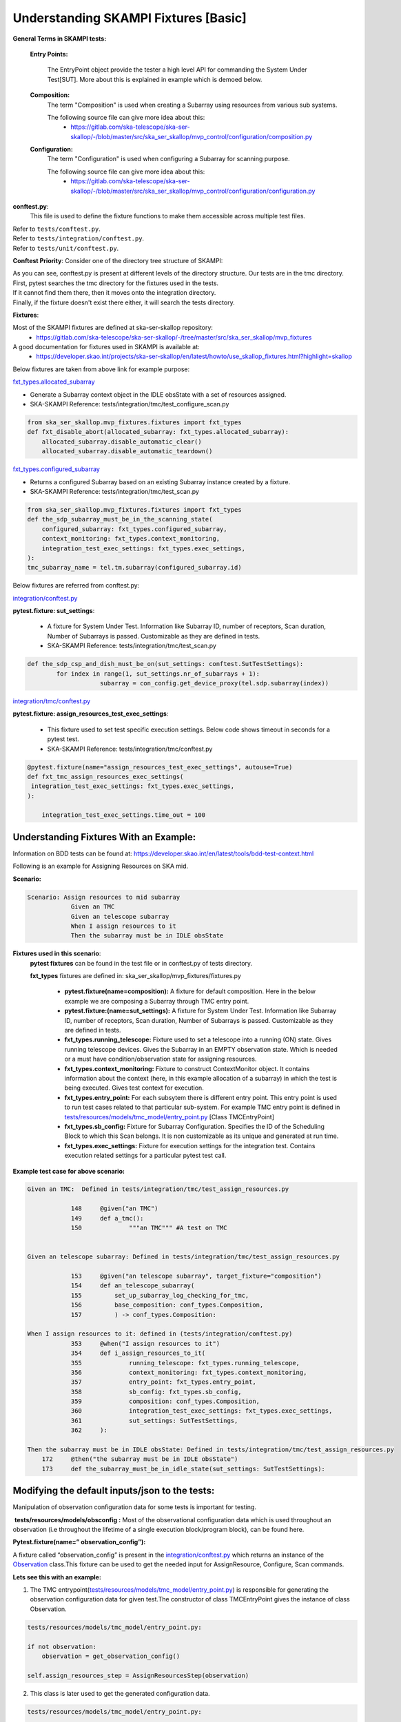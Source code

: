 .. _`Testing Runway`:

Understanding SKAMPI Fixtures [Basic]
*************************************************************
**General Terms in SKAMPI tests:**

    **Entry Points:**

            The EntryPoint object provide the tester a high level API for commanding the System Under Test[SUT]. More about this is explained in example which is demoed below.
    
    **Composition:**
            The term "Composition" is used when creating a Subarray using resources from various sub systems.            

            The following source file can give more idea about this:
                * https://gitlab.com/ska-telescope/ska-ser-skallop/-/blob/master/src/ska_ser_skallop/mvp_control/configuration/composition.py
  
    **Configuration:**
            The term "Configuration" is used when configuring a Subarray for scanning purpose.

            The following source file can give more idea about this:
                * https://gitlab.com/ska-telescope/ska-ser-skallop/-/blob/master/src/ska_ser_skallop/mvp_control/configuration/configuration.py

    
**conftest.py**:
   This file is used to define the fixture functions to make them accessible across multiple test files.

| Refer to ``tests/conftest.py``. 
| Refer to ``tests/integration/conftest.py``.
| Refer to ``tests/unit/conftest.py``.

**Conftest Priority**:
Consider one of the directory tree structure of SKAMPI:

.. image:: ../_static/img/conftest_tree.png

| As you can see, conftest.py is present at different levels of the directory structure. Our tests are in the tmc directory.

| First, pytest searches the tmc directory for the fixtures used in the tests.

| If it cannot find them there, then it moves onto the integration directory.

| Finally, if the fixture doesn't exist there either, it will search the tests directory.

**Fixtures**: 

Most of the SKAMPI fixtures are defined at ska-ser-skallop repository:
    * https://gitlab.com/ska-telescope/ska-ser-skallop/-/tree/master/src/ska_ser_skallop/mvp_fixtures

A good documentation for fixtures used in SKAMPI is available at:
    * https://developer.skao.int/projects/ska-ser-skallop/en/latest/howto/use_skallop_fixtures.html?highlight=skallop

Below fixtures are taken from above link for example purpose:  

`fxt_types.allocated_subarray <https://gitlab.com/ska-telescope/ska-ser-skallop/-/blob/master/src/ska_ser_skallop/mvp_fixtures/fixtures.py>`_
 
* Generate a Subarray context object in the IDLE obsState with a set of resources assigned.

* SKA-SKAMPI Reference:  tests/integration/tmc/test_configure_scan.py

.. code-block:: python

    from ska_ser_skallop.mvp_fixtures.fixtures import fxt_types
    def fxt_disable_abort(allocated_subarray: fxt_types.allocated_subarray):
        allocated_subarray.disable_automatic_clear()
        allocated_subarray.disable_automatic_teardown()

`fxt_types.configured_subarray <https://gitlab.com/ska-telescope/ska-ser-skallop/-/blob/master/src/ska_ser_skallop/mvp_fixtures/fixtures.py>`_

* Returns a configured Subarray based on an existing Subarray instance created by a fixture.
  
* SKA-SKAMPI Reference:  tests/integration/tmc/test_scan.py

.. code-block:: python

    from ska_ser_skallop.mvp_fixtures.fixtures import fxt_types
    def the_sdp_subarray_must_be_in_the_scanning_state(
        configured_subarray: fxt_types.configured_subarray,
        context_monitoring: fxt_types.context_monitoring,
        integration_test_exec_settings: fxt_types.exec_settings,
    ):
    tmc_subarray_name = tel.tm.subarray(configured_subarray.id)


Below fixtures are referred from conftest.py:

`integration/conftest.py <https://gitlab.com/ska-telescope/ska-skampi/-/blob/master/tests/integration/conftest.py>`_ 

**pytest.fixture: sut_settings**:

        *   A fixture for System Under Test. Information like Subarray ID, number of receptors, Scan duration, Number of Subarrays is passed. Customizable as they are defined in tests.
        *   SKA-SKAMPI Reference: tests/integration/tmc/test_scan.py


.. code-block:: python

    def the_sdp_csp_and_dish_must_be_on(sut_settings: conftest.SutTestSettings):
	    for index in range(1, sut_settings.nr_of_subarrays + 1):
			subarray = con_config.get_device_proxy(tel.sdp.subarray(index))



`integration/tmc/conftest.py <https://gitlab.com/ska-telescope/ska-skampi/-/blob/master/tests/integration/tmc/conftest.py>`_ 

**pytest.fixture: assign_resources_test_exec_settings**:

        *  This fixture used to set test specific execution settings. Below code shows timeout in seconds for a pytest test.
  
        *  SKA-SKAMPI Reference: tests/integration/tmc/conftest.py

.. code-block:: python

    @pytest.fixture(name="assign_resources_test_exec_settings", autouse=True)
    def fxt_tmc_assign_resources_exec_settings(
     integration_test_exec_settings: fxt_types.exec_settings,
    ):
    
        integration_test_exec_settings.time_out = 100
         

**Understanding Fixtures With an Example:**
-------------------------------------------
Information on BDD tests can be found at: https://developer.skao.int/en/latest/tools/bdd-test-context.html

Following is an example for Assigning Resources on SKA mid.

**Scenario:**

.. code-block:: console

    Scenario: Assign resources to mid subarray
		Given an TMC
		Given an telescope subarray
		When I assign resources to it
		Then the subarray must be in IDLE obsState

**Fixtures used in this scenario**: 
      **pytest fixtures** can be found in the test file or in conftest.py of tests directory.

      **fxt_types** fixtures are defined in: ska_ser_skallop/mvp_fixtures/fixtures.py

           * **pytest.fixture(name=composition):** A fixture for default composition. Here in the below example we are composing a Subarray through TMC entry point.
           * **pytest.fixture:(name=sut_settings):** A fixture for System Under Test. Information like Subarray ID, number of receptors, Scan duration, Number of Subarrays is passed. Customizable as they are defined in tests.
           * **fxt_types.running_telescope:** Fixture used to set a telescope into a running (ON) state. Gives running telescope devices. Gives the Subarray in an EMPTY observation state. Which is needed or a must have condition/observation state for assigning resources.
           * **fxt_types.context_monitoring:** Fixture to construct ContextMonitor object. It contains information about the context (here, in this example allocation of a subarray) in which the test is being executed. Gives test context for execution.
           * **fxt_types.entry_point:** For each subsytem there is different entry point. This entry point is used to run test cases related to that particular sub-system. For example TMC entry point is defined in `tests/resources/models/tmc_model/entry_point.py <https://gitlab.com/ska-telescope/ska-skampi/-/blob/master/tests/resources/models/tmc_model/entry_point.py>`_ [Class TMCEntryPoint]
           * **fxt_types.sb_config:** Fixture for Subarray Configuration. Specifies the ID of the Scheduling Block to which this Scan belongs. It is non customizable as its unique and generated at run time.
           * **fxt_types.exec_settings:** Fixture for execution settings for the integration test. Contains execution related settings for a particular pytest test call.

**Example test case for above scenario:**

.. code-block:: console

    Given an TMC:  Defined in tests/integration/tmc/test_assign_resources.py
		
		148	@given("an TMC")
		149	def a_tmc():
		150		"""an TMC""" #A test on TMC
    

    Given an telescope subarray: Defined in tests/integration/tmc/test_assign_resources.py

		153	@given("an telescope subarray", target_fixture="composition")
		154	def an_telescope_subarray(
                155	    set_up_subarray_log_checking_for_tmc,
		156	    base_composition: conf_types.Composition, 
		157	    ) -> conf_types.Composition:

    When I assign resources to it: defined in (tests/integration/conftest.py)
		353 	@when("I assign resources to it")
		354	def i_assign_resources_to_it(
		355		running_telescope: fxt_types.running_telescope,
		356		context_monitoring: fxt_types.context_monitoring, 
		357		entry_point: fxt_types.entry_point, 
		358		sb_config: fxt_types.sb_config, 
		359		composition: conf_types.Composition, 
		360		integration_test_exec_settings: fxt_types.exec_settings, 
		361		sut_settings: SutTestSettings, 
		362	):
    
    Then the subarray must be in IDLE obsState: Defined in tests/integration/tmc/test_assign_resources.py
	172	@then("the subarray must be in IDLE obsState")
	173 	def the_subarray_must_be_in_idle_state(sut_settings: SutTestSettings): 


**Modifying the default inputs/json to the tests:**
---------------------------------------------------
Manipulation of observation configuration data for some tests is important for testing.

 **tests/resources/models/obsconfig :**  Most of the observational configuration data which is used throughout an observation (i.e throughout the lifetime of a single execution block/program block), can be found here.


**Pytest.fixture(name=” observation_config”):**

A fixture called “observation_config” is present in the `integration/conftest.py <https://gitlab.com/ska-telescope/ska-skampi/-/blob/master/tests/integration/conftest.py>`_ which returns an instance of the `Observation <https://gitlab.com/ska-telescope/ska-skampi/-/blob/master/tests/resources/models/obsconfig/config.py>`_ class.This fixture can be used to get the needed input for AssignResource, Configure, Scan commands. 

**Lets see this with an example:**

1. The TMC entrypoint(`tests/resources/models/tmc_model/entry_point.py <https://gitlab.com/ska-telescope/ska-skampi/-/blob/master/tests/resources/models/tmc_model/entry_point.py>`_)  is responsible for generating the observation configuration data for given test.The constructor of class TMCEntryPoint gives the instance of class Observation.

.. code-block:: python

    tests/resources/models/tmc_model/entry_point.py:

    if not observation:
        observation = get_observation_config()

    self.assign_resources_step = AssignResourcesStep(observation)



2. This class is later used to get the generated configuration data. 

.. code-block:: python

    tests/resources/models/tmc_model/entry_point.py:

    def do_assign_resources(
    self,
    sub_array_id: int,
    dish_ids: List[int],
    composition: types.Composition, # pylint: disable=
    sb_id: str,
    ):
    central_node_name = self._tel.tm.central_node
    central_node = con_config.get_device_proxy(central_node_name, fast_load=True)
    if self._tel.skamid:
    config = self.observation.generate_assign_resources_config(sub_array_id).as_json


3. as you can see in the above code, below instruction is generating the assign resource json.

.. code-block:: python

    config = self.observation.generate_assign_resources_config(sub_array_id).as_json

4. With the help of  “observation_config” or “sut_settings” fixture one can modify the input as needed.

.. code-block:: python

    my_test_function_that_adds_beam_configuration(observation_config):
        observation_config.add_beam_configuration(...)

    or  directly from fixture sut_settings as:

    my_test_function_that_adds_beam_configuration(sut_settings: SutSettings):
        sut_settings .observation.add_beam_configuration(...)

5. The same steps can be followed for Configure and Scan commands.





